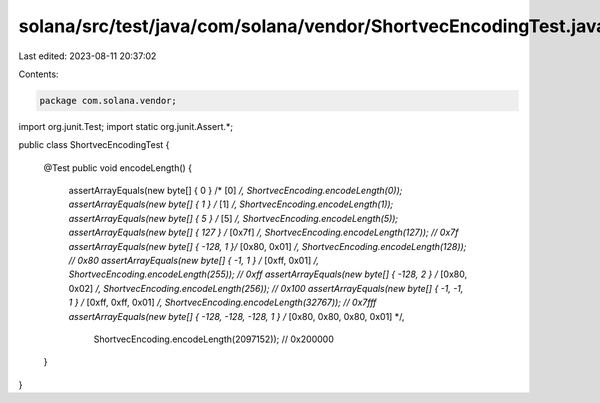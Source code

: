 solana/src/test/java/com/solana/vendor/ShortvecEncodingTest.java
================================================================

Last edited: 2023-08-11 20:37:02

Contents:

.. code-block:: java

    package com.solana.vendor;

import org.junit.Test;
import static org.junit.Assert.*;

public class ShortvecEncodingTest {

    @Test
    public void encodeLength() {
        assertArrayEquals(new byte[] { 0 } /* [0] */, ShortvecEncoding.encodeLength(0));
        assertArrayEquals(new byte[] { 1 } /* [1] */, ShortvecEncoding.encodeLength(1));
        assertArrayEquals(new byte[] { 5 } /* [5] */, ShortvecEncoding.encodeLength(5));
        assertArrayEquals(new byte[] { 127 } /* [0x7f] */, ShortvecEncoding.encodeLength(127)); // 0x7f
        assertArrayEquals(new byte[] { -128, 1 }/* [0x80, 0x01] */, ShortvecEncoding.encodeLength(128)); // 0x80
        assertArrayEquals(new byte[] { -1, 1 } /* [0xff, 0x01] */, ShortvecEncoding.encodeLength(255)); // 0xff
        assertArrayEquals(new byte[] { -128, 2 } /* [0x80, 0x02] */, ShortvecEncoding.encodeLength(256)); // 0x100
        assertArrayEquals(new byte[] { -1, -1, 1 } /* [0xff, 0xff, 0x01] */, ShortvecEncoding.encodeLength(32767)); // 0x7fff
        assertArrayEquals(new byte[] { -128, -128, -128, 1 } /* [0x80, 0x80, 0x80, 0x01] */,
                ShortvecEncoding.encodeLength(2097152)); // 0x200000
    }
}


